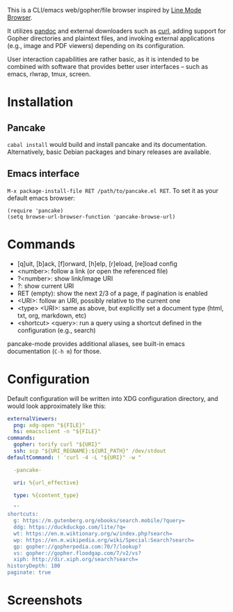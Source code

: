This is a CLI/emacs web/gopher/file browser inspired by [[https://en.wikipedia.org/wiki/Line_Mode_Browser][Line Mode
Browser]].

It utilizes [[http://pandoc.org/][pandoc]] and external downloaders such as [[https://curl.haxx.se/][curl]], adding
support for Gopher directories and plaintext files, and invoking
external applications (e.g., image and PDF viewers) depending on its
configuration.

User interaction capabilities are rather basic, as it is intended to
be combined with software that provides better user interfaces -- such
as emacs, rlwrap, tmux, screen.

* Installation
** Pancake
~cabal install~ would build and install pancake and its documentation.
Alternatively, basic Debian packages and binary releases are
available.

** Emacs interface
~M-x package-install-file RET /path/to/pancake.el RET~. To set it as
your default emacs browser:

#+BEGIN_SRC elisp
(require 'pancake)
(setq browse-url-browser-function 'pancake-browse-url)
#+END_SRC

* Commands

- [q]uit, [b]ack, [f]orward, [h]elp, [r]eload, [re]load config
- <number>: follow a link (or open the referenced file)
- ?<number>: show link/image URI
- ?: show current URI
- RET (empty): show the next 2/3 of a page, if pagination is enabled
- <URI>: follow an URI, possibly relative to the current one
- <type> <URI>: same as above, but explicitly set a document type
  (html, txt, org, markdown, etc)
- <shortcut> <query>: run a query using a shortcut defined in the
  configuration (e.g., search)

pancake-mode provides additional aliases, see built-in emacs
documentation (~C-h m~) for those.

* Configuration

Default configuration will be written into XDG configuration
directory, and would look approximately like this:

#+BEGIN_SRC yaml
externalViewers:
  png: xdg-open "${FILE}"
  hs: emacsclient -n "${FILE}"
commands:
  gopher: torify curl "${URI}"
  ssh: scp "${URI_REGNAME}:${URI_PATH}" /dev/stdout
defaultCommand: ! 'curl -4 -L "${URI}" -w "

  -pancake-

  uri: %{url_effective}

  type: %{content_type}

  "'
shortcuts:
  g: https://m.gutenberg.org/ebooks/search.mobile/?query=
  ddg: https://duckduckgo.com/lite/?q=
  wt: https://en.m.wiktionary.org/w/index.php?search=
  wp: https://en.m.wikipedia.org/wiki/Special:Search?search=
  gp: gopher://gopherpedia.com:70/7/lookup?
  vs: gopher://gopher.floodgap.com/7/v2/vs?
  xiph: http://dir.xiph.org/search?search=
historyDepth: 100
paginate: true
#+END_SRC

* Screenshots

[[https://defanor.uberspace.net/projects/pancake/gopher.png]]

[[https://defanor.uberspace.net/projects/pancake/web-gnu.png]]

[[https://defanor.uberspace.net/projects/pancake/emacs.png]]
